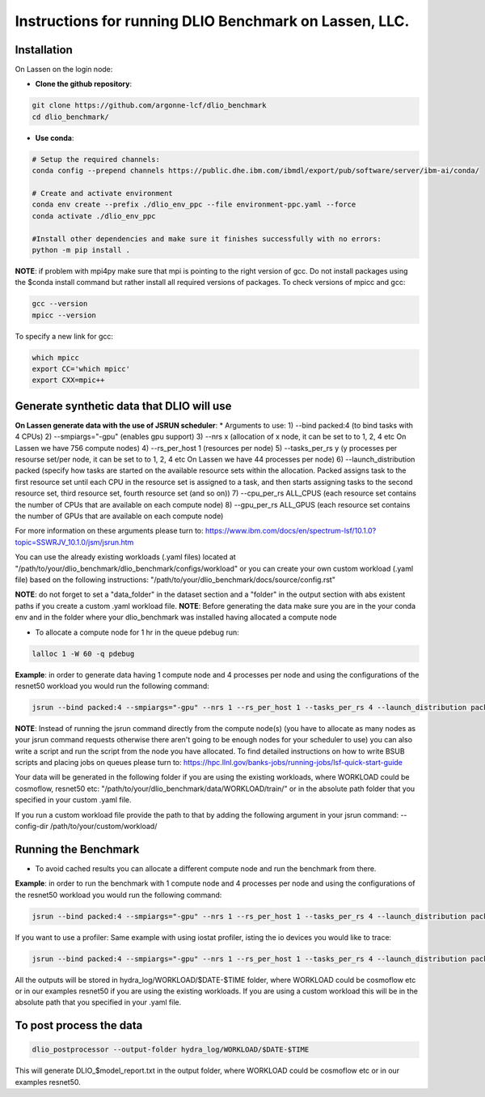 Instructions for running DLIO Benchmark on Lassen, LLC.
=============

'''''''''''''''''''''''
Installation
'''''''''''''''''''''''
On Lassen on the login node: 

* **Clone the github repository**:

.. code-block:: bash

	git clone https://github.com/argonne-lcf/dlio_benchmark
	cd dlio_benchmark/

* **Use conda**:

.. code-block:: bash

	# Setup the required channels:
	conda config --prepend channels https://public.dhe.ibm.com/ibmdl/export/pub/software/server/ibm-ai/conda/

	# Create and activate environment
	conda env create --prefix ./dlio_env_ppc --file environment-ppc.yaml --force
	conda activate ./dlio_env_ppc

	#Install other dependencies and make sure it finishes successfully with no errors:
	python -m pip install .


**NOTE**: if problem with mpi4py make sure that mpi is pointing to the right version of gcc.
Do not install packages using the $conda install command but rather install all required versions of packages.
To check versions of mpicc and gcc:

.. code-block:: bash

	gcc --version
	mpicc --version

To specify a new link for gcc:

.. code-block:: bash

	which mpicc
	export CC='which mpicc'
	export CXX=mpic++

'''''''''''''''''''''''
Generate synthetic data that DLIO will use
'''''''''''''''''''''''

**On Lassen generate data with the use of JSRUN scheduler**:
* Arguments to use:
1) --bind packed:4 (to bind tasks with 4 CPUs)
2) --smpiargs="-gpu" (enables gpu support)
3) --nrs x (allocation of x node, it can be set to to 1, 2, 4 etc On Lassen we have 756 compute nodes)
4) --rs_per_host 1 (resources per node)
5) --tasks_per_rs y (y processes per resourse set/per node, it can be set to to 1, 2, 4 etc On Lassen we have 44 processes per node)
6) --launch_distribution packed (specify how tasks are started on the available resource sets within the allocation. Packed assigns task to the first resource set until each CPU in the resource set is assigned to a task, and then starts assigning tasks to the second resource set, third resource set, fourth resource set (and so on))
7) --cpu_per_rs ALL_CPUS (each resource set contains the number of CPUs that are available on each compute node)
8) --gpu_per_rs ALL_GPUS (each resource set contains the number of GPUs that are available on each compute node)

For more information on these arguments please turn to: https://www.ibm.com/docs/en/spectrum-lsf/10.1.0?topic=SSWRJV_10.1.0/jsm/jsrun.htm

You can use the already existing workloads (.yaml files) located at "/path/to/your/dlio_benchmark/dlio_benchmark/configs/workload" or you can create your own custom workload (.yaml file) based on the following instructions: "/path/to/your/dlio_benchmark/docs/source/config.rst"

**NOTE**: do not forget to set a "data_folder" in the dataset section and a "folder" in the output section with abs existent paths if you create a custom .yaml workload file.
**NOTE**: Before generating the data make sure you are in the your conda env and in the folder where your dlio_benchmark was installed having allocated a compute node

* To allocate a compute node for 1 hr in the queue pdebug run:

.. code-block:: bash

	lalloc 1 -W 60 -q pdebug

**Example**: in order to generate data having 1 compute node and 4 processes per node and using the configurations of the resnet50 workload you would run the following command:

.. code-block:: bash

	jsrun --bind packed:4 --smpiargs="-gpu" --nrs 1 --rs_per_host 1 --tasks_per_rs 4 --launch_distribution packed --cpu_per_rs ALL_CPUS --gpu_per_rs ALL_GPUS dlio_benchmark workload=resnet50 ++workload.workflow.generate_data=True ++workload.workflow.train=False

**NOTE**: Instead of running the jsrun command directly from the compute node(s) (you have to allocate as many nodes as your jsrun command requests otherwise there aren't going to be enough nodes for your scheduler to use) you can also write a script and run the script from the node you have allocated. To find detailed instructions on how to write BSUB scripts and placing jobs on queues please turn to: https://hpc.llnl.gov/banks-jobs/running-jobs/lsf-quick-start-guide 

Your data will be generated in the following folder if you are using the existing workloads, where WORKLOAD could be cosmoflow, resnet50 etc: "/path/to/your/dlio_benchmark/data/WORKLOAD/train/" or in the absolute path folder that you specified in your custom .yaml file.

If you run a custom workload file provide the path to that by adding the following argument in your jsrun command: --config-dir /path/to/your/custom/workload/

'''''''''''''''''''''''
Running the Benchmark
'''''''''''''''''''''''

* To avoid cached results you can allocate a different compute node and run the benchmark from there.

**Example**: in order to run the benchmark with 1 compute node and 4 processes per node and using the configurations of the resnet50 workload you would run the following command:

.. code-block:: bash

	jsrun --bind packed:4 --smpiargs="-gpu" --nrs 1 --rs_per_host 1 --tasks_per_rs 4 --launch_distribution packed --cpu_per_rs ALL_CPUS --gpu_per_rs ALL_GPUS dlio_benchmark workload=resnet50 ++workload.workflow.generate_data=False ++workload.workflow.train=True

If you want to use a profiler: Same example with using iostat profiler, isting the io devices you would like to trace:

.. code-block:: bash

	jsrun --bind packed:4 --smpiargs="-gpu" --nrs 1 --rs_per_host 1 --tasks_per_rs 4 --launch_distribution packed --cpu_per_rs ALL_CPUS --gpu_per_rs ALL_GPUS dlio_benchmark workload=resnet50 ++workload.workflow.generate_data=False ++workload.workflow.profiling=True ++workload.profiling.profiler=iostat ++workload.profiling.iostat_devices=[sda,sdb]

All the outputs will be stored in hydra_log/WORKLOAD/$DATE-$TIME folder, where WORKLOAD could be cosmoflow etc or in our examples resnet50 if you are using the existing workloads. If you are using a custom workload this will be in the absolute path that you specified in your .yaml file.

'''''''''''''''''''''''
To post process the data
'''''''''''''''''''''''

.. code-block:: bash

	dlio_postprocessor --output-folder hydra_log/WORKLOAD/$DATE-$TIME

This will generate DLIO_$model_report.txt in the output folder, where WORKLOAD could be cosmoflow etc or in our examples resnet50.

